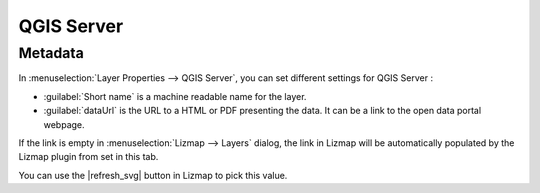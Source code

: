 
.. _layer_qgis_server:

QGIS Server
===========

Metadata
--------

In :menuselection:`Layer Properties --> QGIS Server`, you can set different settings for QGIS Server :

* :guilabel:`Short name` is a machine readable name for the layer.
* :guilabel:`dataUrl` is the URL to a HTML or PDF presenting the data. It can be a link to the open data portal webpage.

If the link is empty in :menuselection:`Lizmap --> Layers` dialog, the link in Lizmap will be automatically populated
by the Lizmap plugin from set in this tab.

You can use the |refresh_svg| button in Lizmap to pick this value.

